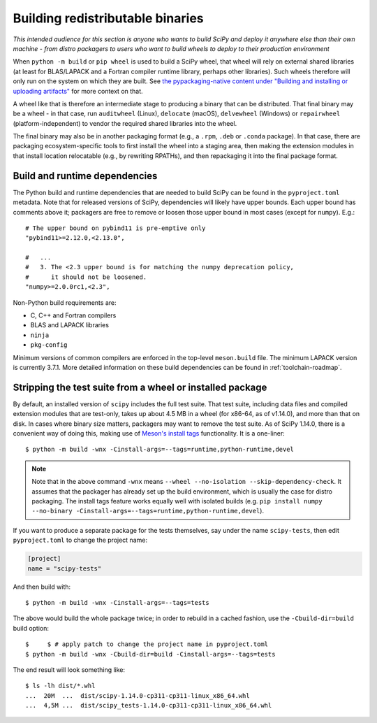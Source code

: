 Building redistributable binaries
=================================

*This intended audience for this section is anyone who wants to build SciPy and
deploy it anywhere else than their own machine - from distro packagers to users
who want to build wheels to deploy to their production environment*

When ``python -m build`` or ``pip wheel`` is used to build a SciPy wheel,
that wheel will rely on external shared libraries (at least for BLAS/LAPACK and
a Fortran compiler runtime library, perhaps other libraries). Such wheels
therefore will only run on the system on which they are built. See
`the pypackaging-native content under "Building and installing or uploading
artifacts" <https://pypackaging-native.github.io/meta-topics/build_steps_conceptual/#building-and-installing-or-uploading-artifacts>`__ for more context on that.

A wheel like that is therefore an intermediate stage to producing a binary that
can be distributed. That final binary may be a wheel - in that case, run
``auditwheel`` (Linux), ``delocate`` (macOS), ``delvewheel`` (Windows) or
``repairwheel`` (platform-independent) to vendor the required shared libraries
into the wheel.

The final binary may also be in another packaging format (e.g., a ``.rpm``,
``.deb`` or ``.conda`` package). In that case, there are packaging
ecosystem-specific tools to first install the wheel into a staging area, then
making the extension modules in that install location relocatable (e.g., by
rewriting RPATHs), and then repackaging it into the final package format.


Build and runtime dependencies
------------------------------

The Python build and runtime dependencies that are needed to build SciPy can
be found in the ``pyproject.toml`` metadata. Note that for released versions of
SciPy, dependencies will likely have upper bounds. Each upper bound has
comments above it; packagers are free to remove or loosen those upper bound in
most cases (except for ``numpy``). E.g.::

    # The upper bound on pybind11 is pre-emptive only
    "pybind11>=2.12.0,<2.13.0",

    #   ...
    #   3. The <2.3 upper bound is for matching the numpy deprecation policy,
    #      it should not be loosened.
    "numpy>=2.0.0rc1,<2.3",

Non-Python build requirements are:

- C, C++ and Fortran compilers
- BLAS and LAPACK libraries
- ``ninja``
- ``pkg-config``

Minimum versions of common compilers are enforced in the top-level
``meson.build`` file. The minimum LAPACK version is currently 3.7.1.
More detailed information on these build dependencies can be found in
:ref:`toolchain-roadmap`.


Stripping the test suite from a wheel or installed package
----------------------------------------------------------

By default, an installed version of ``scipy`` includes the full test suite.
That test suite, including data files and compiled extension modules that are
test-only, takes up about 4.5 MB in a wheel (for x86-64, as of v1.14.0), and
more than that on disk. In cases where binary size matters, packagers may want
to remove the test suite. As of SciPy 1.14.0, there is a convenient way of
doing this, making use of
`Meson's install tags <https://mesonbuild.com/Installing.html#installation-tags>`__
functionality. It is a one-liner::

    $ python -m build -wnx -Cinstall-args=--tags=runtime,python-runtime,devel

.. note::

   Note that in the above command ``-wnx`` means ``--wheel --no-isolation
   --skip-dependency-check``. It assumes that the packager has already set up
   the build environment, which is usually the case for distro packaging. The
   install tags feature works equally well with isolated builds (e.g. ``pip
   install numpy --no-binary -Cinstall-args=--tags=runtime,python-runtime,devel``).

If you want to produce a separate package for the tests themselves, say under
the name ``scipy-tests``, then edit ``pyproject.toml`` to change the project
name:

.. code:: toml

    [project]
    name = "scipy-tests"

And then build with::

    $ python -m build -wnx -Cinstall-args=--tags=tests

The above would build the whole package twice; in order to rebuild in a cached
fashion, use the ``-Cbuild-dir=build`` build option::

    $     $ # apply patch to change the project name in pyproject.toml
    $ python -m build -wnx -Cbuild-dir=build -Cinstall-args=--tags=tests

The end result will look something like::

    $ ls -lh dist/*.whl
    ...  20M  ...  dist/scipy-1.14.0-cp311-cp311-linux_x86_64.whl
    ...  4,5M ...  dist/scipy_tests-1.14.0-cp311-cp311-linux_x86_64.whl
